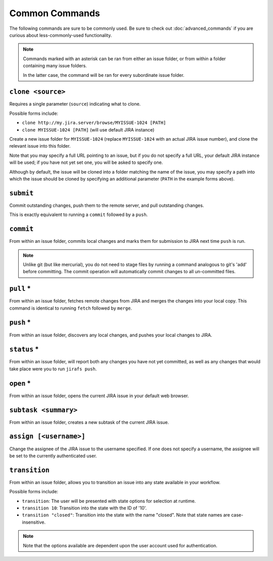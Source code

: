Common Commands
===============

The following commands are sure to be commonly used.  Be sure to 
check out :doc:`advanced_commands` if you are curious about
less-commonly-used functionality.

.. note::

   Commands marked with an asterisk can be ran from either an issue
   folder, or from within a folder containing many issue folders.

   In the latter case, the command will be ran for every subordinate
   issue folder.


``clone <source>``
------------------

Requires a single parameter (``source``) indicating what to clone.

Possible forms include:

* ``clone http://my.jira.server/browse/MYISSUE-1024 [PATH]``
* ``clone MYISSUE-1024 [PATH]`` (will use default JIRA instance)

Create a new issue folder for ``MYISSUE-1024`` (replace ``MYISSUE-1024`` with
an actual JIRA issue number), and clone the relevant issue into this folder.

Note that you may specify a full URL pointing to an issue, but if you do not
specify a full URL, your default JIRA instance will be used; if you have
not yet set one, you will be asked to specify one.

Although by default, the issue will be cloned into a folder matching the name
of the issue, you may specify a path into which the issue should be cloned
by specifying an additional parameter (``PATH`` in the example forms above).

``submit``
----------

Commit outstanding changes, push them to the remote server, and pull
outstanding changes.

This is exactly equivalent to running a ``commit`` followed by a ``push``.

``commit``
----------

From within an issue folder, commits local changes and marks them for
submission to JIRA next time ``push`` is run.

.. note::

   Unlike git (but like mercurial), you do not need to stage files
   by running a command analogous to git's 'add' before committing.
   The commit operation will automatically commit changes to all
   un-committed files.

``pull`` *
----------

From within an issue folder, fetches remote changes from JIRA and merges
the changes into your local copy.  This command is identical to running
``fetch`` followed by ``merge``.

``push`` *
----------

From within an issue folder, discovers any local changes, and pushes your
local changes to JIRA.

``status`` *
------------

From within an issue folder, will report both any changes you have not
yet committed, as well as any changes that would take place were you to
run ``jirafs push``.

``open`` *
----------

From within an issue folder, opens the current JIRA issue in your
default web browser.

``subtask <summary>``
---------------------

From within an issue folder, creates a new subtask of the current
JIRA issue.

``assign [<username>]``
-----------------------

Change the assignee of the JIRA issue to the username specified.
If one does not specify a username,
the assignee will be set to the currently authenticated user.

``transition``
----------------------------------------

From within an issue folder, allows you to transition an issue into any
state available in your workflow.

Possible forms include:

* ``transition``: The user will be presented with state options for
  selection at runtime.
* ``transition 10``: Transition into the state with the ID of '10'.
* ``transition "closed"``: Transition into the state with the name
  "closed".  Note that state names are case-insensitive.

.. note::

   Note that the options available are dependent upon the user account
   used for authentication.

